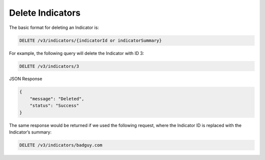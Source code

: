 Delete Indicators
-----------------

The basic format for deleting an Indicator is:

.. code::

    DELETE /v3/indicators/{indicatorId or indicatorSummary}

For example, the following query will delete the Indicator with ID 3:

.. code::

    DELETE /v3/indicators/3

JSON Response

.. code::

    {
        "message": "Deleted",
        "status": "Success"
    }

The same response would be returned if we used the following request, where the Indicator ID is replaced with the Indicator’s summary:

.. code::

    DELETE /v3/indicators/badguy.com